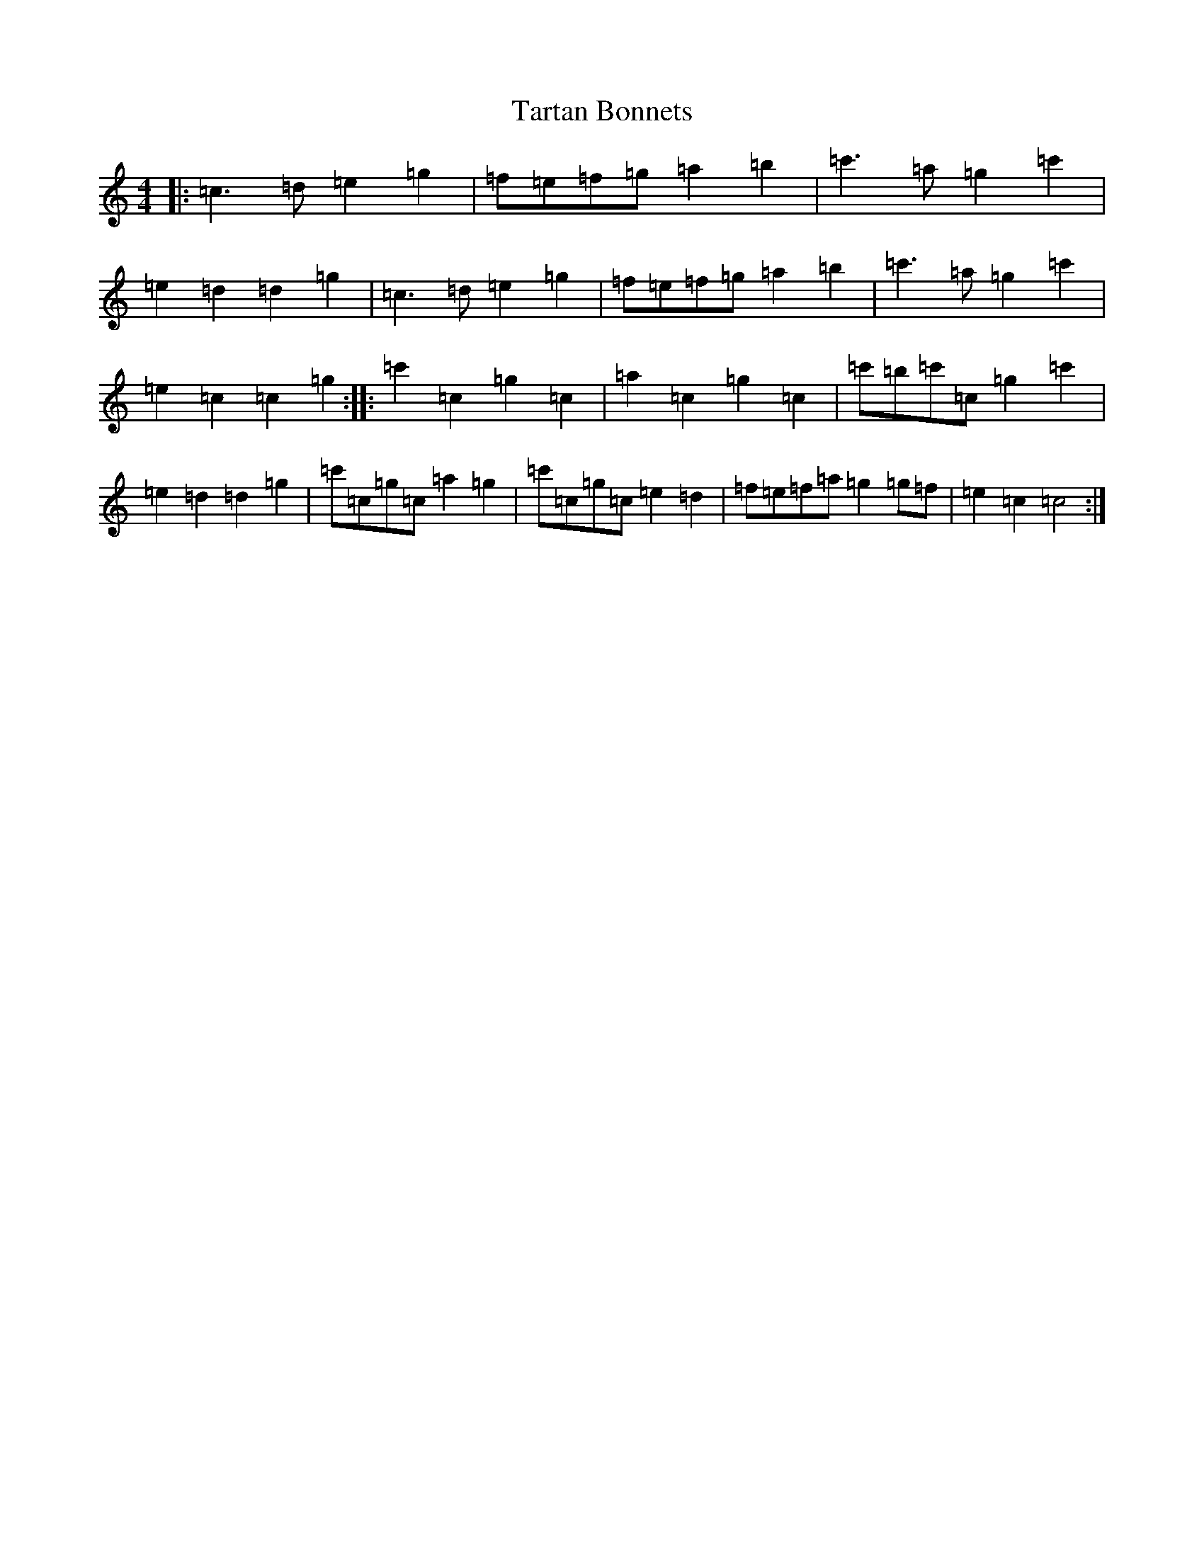X: 20740
T: Tartan Bonnets
S: https://thesession.org/tunes/8450#setting8450
Z: A Major
R: reel
M: 4/4
L: 1/8
K: C Major
|:=c3=d=e2=g2|=f=e=f=g=a2=b2|=c'3=a=g2=c'2|=e2=d2=d2=g2|=c3=d=e2=g2|=f=e=f=g=a2=b2|=c'3=a=g2=c'2|=e2=c2=c2=g2:||:=c'2=c2=g2=c2|=a2=c2=g2=c2|=c'=b=c'=c=g2=c'2|=e2=d2=d2=g2|=c'=c=g=c=a2=g2|=c'=c=g=c=e2=d2|=f=e=f=a=g2=g=f|=e2=c2=c4:|